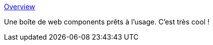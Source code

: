 :jbake-type: post
:jbake-status: published
:jbake-title: Overview
:jbake-tags: webcomponent,web,library,widgets,_mois_août,_année_2020
:jbake-date: 2020-08-28
:jbake-depth: ../
:jbake-uri: shaarli/1598630460000.adoc
:jbake-source: https://nicolas-delsaux.hd.free.fr/Shaarli?searchterm=https%3A%2F%2Fshoelace.style%2F&searchtags=webcomponent+web+library+widgets+_mois_ao%C3%BBt+_ann%C3%A9e_2020
:jbake-style: shaarli

https://shoelace.style/[Overview]

Une boîte de web components prêts à l'usage. C'est très cool !
